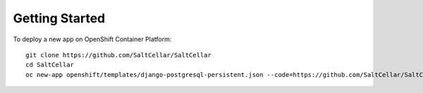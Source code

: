 Getting Started
---------------

To deploy a new app on OpenShift Container Platform:

::

    git clone https://github.com/SaltCellar/SaltCellar
    cd SaltCellar
    oc new-app openshift/templates/django-postgresql-persistent.json --code=https://github.com/SaltCellar/SaltCellar


